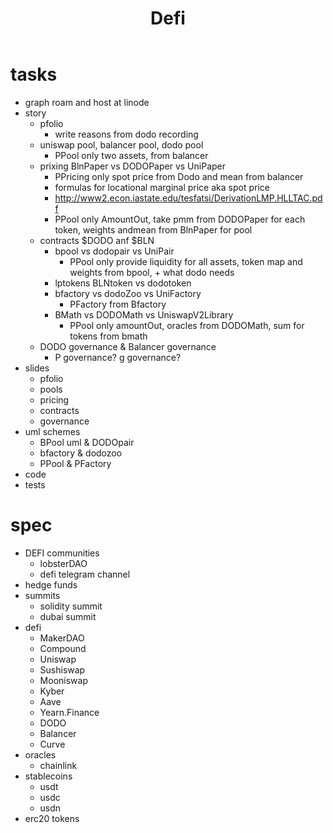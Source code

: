 #+TITLE: Defi
      
* tasks
 - graph roam and host at linode
 - story
  - pfolio
    - write reasons from dodo recording
  - uniswap pool, balancer pool, dodo pool
    - PPool only two assets, from balancer
  - prixing BlnPaper vs DODOPaper vs UniPaper
    - PPricing only spot price from Dodo and mean from balancer
    - formulas for locational marginal price aka spot price
    - http://www2.econ.iastate.edu/tesfatsi/DerivationLMP.HLLTAC.pdf
    - PPool only AmountOut, take pmm from DODOPaper for each token, weights andmean from BlnPaper for pool
  - contracts $DODO anf $BLN
    - bpool vs dodopair vs UniPair
      - PPool only provide liquidity for all assets, token map and weights from bpool, + what dodo needs
    - lptokens BLNtoken vs dodotoken
    - bfactory vs dodoZoo vs UniFactory
      - PFactory from Bfactory
    - BMath vs DODOMath vs UniswapV2Library
      - PPool only amountOut, oracles from DODOMath, sum for tokens from bmath
  - DODO governance & Balancer governance
    - P governance? g governance?
 - slides
   - pfolio
   - pools
   - pricing
   - contracts
   - governance
 - uml schemes
   - BPool uml & DODOpair
   - bfactory & dodozoo
   - PPool & PFactory
 - code
 - tests
 
* spec
 - DEFI communities
   - lobsterDAO
   - defi telegram channel
 - hedge funds
 - summits
   - solidity summit
   - dubai summit
 - defi
   - MakerDAO
   - Compound
   - Uniswap
   - Sushiswap
   - Mooniswap
   - Kyber
   - Aave
   - Yearn.Finance
   - DODO
   - Balancer
   - Curve
 - oracles
   - chainlink
 - stablecoins
   - usdt
   - usdc
   - usdn
 - erc20 tokens
